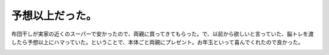 ﻿予想以上だった。
################


布団干しが実家の近くのスーパーで安かったので、両親に買ってきてもらった。で、以前から欲しいと言っていた、脳トレを渡したら予想以上にハマっていた。ということで、本体ごと両親にプレゼント。お年玉といって喜んでくれたので良かった。

.. image:: http://images-jp.amazon.com/images/P/B000GUAGOY.09.THUMBZZZ.jpg
   :alt: ニンテンドーDS Lite ジェットブラック


.. image:: http://images-jp.amazon.com/images/P/B000BRYNUU.09.THUMBZZZ.jpg
   :alt: 東北大学未来科学技術共同研究センター 川島隆太教授監修 もっと脳を鍛える大人のDSトレーニング




.. author:: mkouhei
.. categories:: 駄文, 
.. tags::
.. comments::


